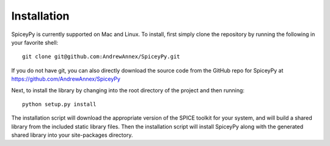 ============
Installation
============

SpiceyPy is currently supported on Mac and Linux.
To install, first simply clone the repository by
running the following in your favorite shell::

    git clone git@github.com:AndrewAnnex/SpiceyPy.git

If you do not have git, you can also directly download
the source code from the GitHub repo for SpiceyPy at
`https://github.com/AndrewAnnex/SpiceyPy <https://github.com/AndrewAnnex/SpiceyPy>`_

Next, to install the library by changing into the root
directory of the project and then running::

    python setup.py install

The installation script will download the appropriate
version of the SPICE toolkit for your system, and will
build a shared library from the included static library
files. Then the installation script will install SpiceyPy
along with the generated shared library into your
site-packages directory.